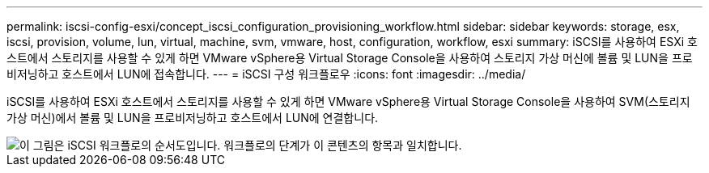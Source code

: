 ---
permalink: iscsi-config-esxi/concept_iscsi_configuration_provisioning_workflow.html 
sidebar: sidebar 
keywords: storage, esx, iscsi, provision, volume, lun, virtual, machine, svm, vmware, host, configuration, workflow, esxi 
summary: iSCSI를 사용하여 ESXi 호스트에서 스토리지를 사용할 수 있게 하면 VMware vSphere용 Virtual Storage Console을 사용하여 스토리지 가상 머신에 볼륨 및 LUN을 프로비저닝하고 호스트에서 LUN에 접속합니다. 
---
= iSCSI 구성 워크플로우
:icons: font
:imagesdir: ../media/


[role="lead"]
iSCSI를 사용하여 ESXi 호스트에서 스토리지를 사용할 수 있게 하면 VMware vSphere용 Virtual Storage Console을 사용하여 SVM(스토리지 가상 머신)에서 볼륨 및 LUN을 프로비저닝하고 호스트에서 LUN에 연결합니다.

image::../media/iscsi_esx_workflow.gif[이 그림은 iSCSI 워크플로의 순서도입니다. 워크플로의 단계가 이 콘텐츠의 항목과 일치합니다.]
